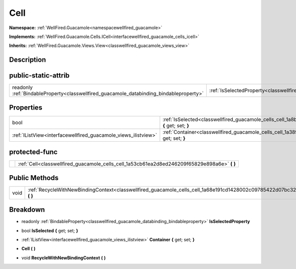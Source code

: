 .. _classwellfired_guacamole_cells_cell:

Cell
=====

**Namespace:** :ref:`WellFired.Guacamole<namespacewellfired_guacamole>`

**Implements:** :ref:`WellFired.Guacamole.Cells.ICell<interfacewellfired_guacamole_cells_icell>`


**Inherits:** :ref:`WellFired.Guacamole.Views.View<classwellfired_guacamole_views_view>`


Description
------------



public-static-attrib
---------------------

+------------------------------------------------------------------------------------------+-----------------------------------------------------------------------------------------------------+
|readonly :ref:`BindableProperty<classwellfired_guacamole_databinding_bindableproperty>`   |:ref:`IsSelectedProperty<classwellfired_guacamole_cells_cell_1a842ee9e4c88cc46070ff3266a666bc69>`    |
+------------------------------------------------------------------------------------------+-----------------------------------------------------------------------------------------------------+

Properties
-----------

+-----------------------------------------------------------------+------------------------------------------------------------------------------------------------------------------+
|bool                                                             |:ref:`IsSelected<classwellfired_guacamole_cells_cell_1a8ba78b9796914651401cc4082af975f6>` **{** get; set; **}**   |
+-----------------------------------------------------------------+------------------------------------------------------------------------------------------------------------------+
|:ref:`IListView<interfacewellfired_guacamole_views_ilistview>`   |:ref:`Container<classwellfired_guacamole_cells_cell_1a3899b5e9f8f4ba4df3f4ef49cb97c1e7>` **{** get; set; **}**    |
+-----------------------------------------------------------------+------------------------------------------------------------------------------------------------------------------+

protected-func
---------------

+-------------+---------------------------------------------------------------------------------------------------+
|             |:ref:`Cell<classwellfired_guacamole_cells_cell_1a53cb61ea2d8ed246209f65829e898a6e>` **(**  **)**   |
+-------------+---------------------------------------------------------------------------------------------------+

Public Methods
---------------

+-------------+---------------------------------------------------------------------------------------------------------------------------+
|void         |:ref:`RecycleWithNewBindingContext<classwellfired_guacamole_cells_cell_1a68e191cd1428002c09785422d07bc32f>` **(**  **)**   |
+-------------+---------------------------------------------------------------------------------------------------------------------------+

Breakdown
----------

.. _classwellfired_guacamole_cells_cell_1a842ee9e4c88cc46070ff3266a666bc69:

- readonly :ref:`BindableProperty<classwellfired_guacamole_databinding_bindableproperty>` **IsSelectedProperty** 

.. _classwellfired_guacamole_cells_cell_1a8ba78b9796914651401cc4082af975f6:

- bool **IsSelected** **{** get; set; **}**

.. _classwellfired_guacamole_cells_cell_1a3899b5e9f8f4ba4df3f4ef49cb97c1e7:

- :ref:`IListView<interfacewellfired_guacamole_views_ilistview>` **Container** **{** get; set; **}**

.. _classwellfired_guacamole_cells_cell_1a53cb61ea2d8ed246209f65829e898a6e:

-  **Cell** **(**  **)**

.. _classwellfired_guacamole_cells_cell_1a68e191cd1428002c09785422d07bc32f:

- void **RecycleWithNewBindingContext** **(**  **)**

